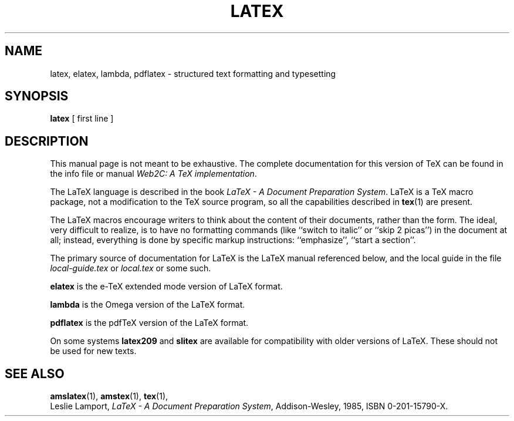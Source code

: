 .TH LATEX 1 "29 March 1999" "Web2C @VERSION@"
.\"=====================================================================
.if t .ds TX \fRT\\h'-0.1667m'\\v'0.20v'E\\v'-0.20v'\\h'-0.125m'X\fP
.if n .ds TX TeX
.ie t .ds OX \fIT\v'+0.25m'E\v'-0.25m'X\fP\" for troff
.el .ds OX TeX\" for nroff
.\" the same but obliqued
.\" BX definition must follow TX so BX can use TX
.if t .ds BX \fRB\s-2IB\s0\fP\*(TX
.if n .ds BX BibTeX
.\" LX definition must follow TX so LX can use TX
.if t .ds LX \fRL\\h'-0.36m'\\v'-0.15v'\s-2A\s0\\h'-0.15m'\\v'0.15v'\fP\*(TX
.if n .ds LX LaTeX
.\"=====================================================================
.SH NAME
latex, elatex, lambda, pdflatex \- structured text formatting and typesetting
.SH SYNOPSIS
.B latex
[ first line ]
.\"=====================================================================
.SH DESCRIPTION
This manual page is not meant to be exhaustive.  The complete
documentation for this version of \*(TX can be found in the info file
or manual
.IR "Web2C: A TeX implementation" .
.PP
The \*(LX language is described in the book
.IR "\*(LX \- A Document Preparation System" .
\*(LX is a \*(TX macro package, not a modification to the \*(TX source
program, so all the capabilities described in
.BR tex (1)
are present.
.PP
The \*(LX macros encourage writers to think about the content of their
documents, rather than the form.  The ideal, very difficult to realize, is to
have no formatting commands (like ``switch to italic'' or ``skip 2
picas'') in the document at all; instead, everything is done
by specific markup instructions: ``emphasize'', ``start a section''.
.PP
The primary source of documentation for \*(LX is the \*(LX manual 
referenced below, and the local guide in the file
.I local-guide.tex 
or 
.I local.tex
or some such.
.PP
.B elatex
is the e-\*(TX extended mode version of \*(LX format.
.PP
.B lambda
is the Omega version of the \*(LX format.
.PP
.B pdflatex
is the pdf\*(TX version of the \*(LX format.
.PP
On some systems
.B latex209
and
.B slitex
are available for compatibility with older versions of \*(LX.  These
should not be used for new texts.
.\"=====================================================================
.SH "SEE ALSO"
.BR amslatex (1),
.BR amstex (1),
.BR tex (1),
.br
Leslie Lamport,
.IR "\*(LX \- A Document Preparation System" ,
Addison-Wesley, 1985, ISBN 0-201-15790-X.

